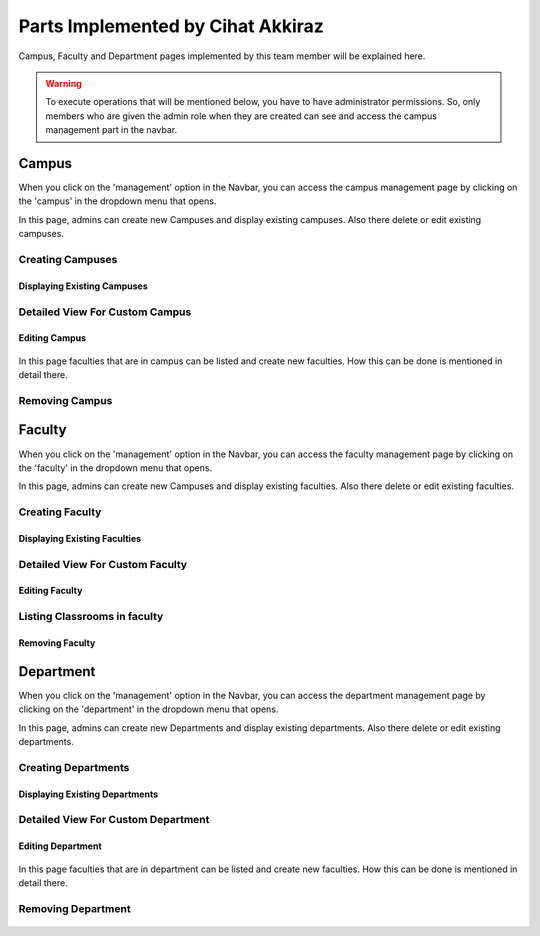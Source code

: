 Parts Implemented by Cihat Akkiraz
================================

Campus, Faculty and Department pages implemented by this team member will be explained here.

.. warning::
    To execute operations that will be mentioned below, you have to have administrator permissions. 
    So, only members who are given the admin role when they are created can see and access the campus management part in the navbar.

.. figure:: ../../images/akkiraz/campus_management_navbar.png
    :alt: Campus Management On Navbar
    :align: center

Campus
------

When you click on the 'management' option in the Navbar, 
you can access the campus management page by clicking on the 'campus' 
in the dropdown menu that opens.

In this page, admins can create new Campuses and display existing campuses.
Also there delete or edit existing campuses.

Creating Campuses
*****************

.. figure:: ../../images/akkiraz/create_new_campus.png
    :alt: Create New Campus
    :align: center

Displaying Existing Campuses
++++++++++++++++++++++++++++

.. figure:: ../../images/akkiraz/display_existing_campuses.png
    :alt: Display Existing Campuses
    :align: center

.. figure:: ../../images/akkiraz/redirect_edit_campus_page.png
    :alt: Redirect Edit Campus Page
    :align: center

Detailed View For Custom Campus
*******************************

.. figure:: ../../images/akkiraz/campus_edit_1.png
    :alt: Detailed View For Custom Campus
    :align: center    

Editing Campus
++++++++++++++

.. figure:: ../../images/akkiraz/campus_edit_2.png
    :alt: Edit Campus
    :align: center 

.. figure:: ../../images/akkiraz/campus_edit_3.png
    :alt: Edit Campus
    :align: center

In this page faculties that are in campus can be listed and create new faculties.
How this can be done is mentioned in detail there.

Removing Campus
***************

.. figure:: ../../images/akkiraz/remove_campus_warning.png
    :alt: Remove Warning For Campus
    :align: center


Faculty
------

When you click on the 'management' option in the Navbar, 
you can access the faculty management page by clicking on the 'faculty' 
in the dropdown menu that opens.

In this page, admins can create new Campuses and display existing faculties.
Also there delete or edit existing faculties.

Creating Faculty
*****************

.. figure:: ../../images/akkiraz/create_new_faculty.png
    :alt: Create New Faculty
    :align: center

Displaying Existing Faculties
++++++++++++++++++++++++++++

.. figure:: ../../images/akkiraz/display_existing_faculties.png
    :alt: Display Existing Faculties    
    :align: center


.. figure:: ../../images/akkiraz/redirect_edit_faculty_page.png
    :alt: Redirect Edit Faculty Page
    :align: center

Detailed View For Custom Faculty
*******************************  

.. figure:: ../../images/akkiraz/faculty_edit_1.png
    :alt: Detailed View For Custom Faculty
    :align: center    

Editing Faculty
++++++++++++++

.. figure:: ../../images/akkiraz/faculty_edit_2.png
    :alt: Edit Faculty
    :align: center 

Listing Classrooms in faculty
*****************************

.. figure:: ../../images/akkiraz/list_faculty_classrooms.png
    :alt: Edit Faculty
    :align: center 

Removing Faculty
++++++++++++++++

.. figure:: ../../images/akkiraz/remove_faculty_warning.png
    :alt: Display Existing Faculties
    :align: center


Department
------

When you click on the 'management' option in the Navbar, 
you can access the department management page by clicking on the 'department' 
in the dropdown menu that opens.

In this page, admins can create new Departments and display existing departments.
Also there delete or edit existing departments.

Creating Departments
*****************

.. figure:: ../../images/akkiraz/create_new_department.png
    :alt: Create New Department
    :align: center

Displaying Existing Departments
++++++++++++++++++++++++++++

.. figure:: ../../images/akkiraz/display_existing_departments.png
    :alt: Display Existing Departments
    :align: center

.. figure:: ../../images/akkiraz/redirect_edit_department_page.png
    :alt: Redirect Edit Department Page
    :align: center

Detailed View For Custom Department
*******************************

.. figure:: ../../images/akkiraz/department_edit_1.png
    :alt: Detailed View For Custom Department
    :align: center    

Editing Department
++++++++++++++

.. figure:: ../../images/akkiraz/department_edit_2.png
    :alt: Edit Department
    :align: center 

.. figure:: ../../images/akkiraz/department_edit_3.png
    :alt: Edit Department
    :align: center

In this page faculties that are in department can be listed and create new faculties.
How this can be done is mentioned in detail there.

Removing Department
***************

.. figure:: ../../images/akkiraz/remove_department_warning.png
    :alt: Remove Warning For Department
    :align: center
